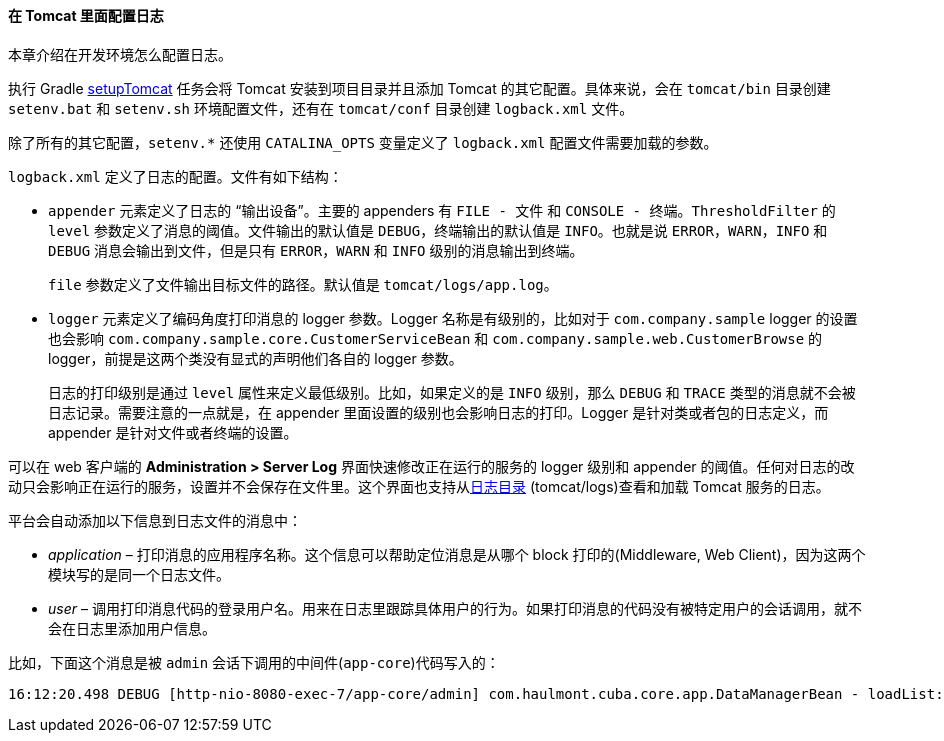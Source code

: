 :sourcesdir: ../../../../source

[[logging_setup_tomcat]]
==== 在 Tomcat 里面配置日志

本章介绍在开发环境怎么配置日志。

执行 Gradle <<build.gradle_setupTomcat,setupTomcat>> 任务会将 Tomcat 安装到项目目录并且添加 Tomcat 的其它配置。具体来说，会在 `tomcat/bin` 目录创建 `setenv.bat` 和 `setenv.sh` 环境配置文件，还有在 `tomcat/conf` 目录创建 `logback.xml` 文件。

除了所有的其它配置，`setenv.*` 还使用 `CATALINA_OPTS` 变量定义了 `logback.xml` 配置文件需要加载的参数。

`logback.xml` 定义了日志的配置。文件有如下结构：

* `appender` 元素定义了日志的 “输出设备”。主要的 appenders 有 `FILE - 文件` 和 `CONSOLE - 终端`。`ThresholdFilter` 的 `level` 参数定义了消息的阈值。文件输出的默认值是 `DEBUG`，终端输出的默认值是 `INFO`。也就是说 `ERROR`，`WARN`，`INFO` 和 `DEBUG` 消息会输出到文件，但是只有 `ERROR`，`WARN` 和 `INFO` 级别的消息输出到终端。
+
`file` 参数定义了文件输出目标文件的路径。默认值是 `tomcat/logs/app.log`。

* `logger` 元素定义了编码角度打印消息的 logger 参数。Logger 名称是有级别的，比如对于 `com.company.sample` logger 的设置也会影响 `com.company.sample.core.CustomerServiceBean` 和 `com.company.sample.web.CustomerBrowse` 的 logger，前提是这两个类没有显式的声明他们各自的 logger 参数。
+
日志的打印级别是通过 `level` 属性来定义最低级别。比如，如果定义的是 `INFO` 级别，那么 `DEBUG` 和 `TRACE` 类型的消息就不会被日志记录。需要注意的一点就是，在 appender 里面设置的级别也会影响日志的打印。Logger 是针对类或者包的日志定义，而 appender 是针对文件或者终端的设置。

可以在 web 客户端的 *Administration > Server Log* 界面快速修改正在运行的服务的 logger 级别和 appender 的阈值。任何对日志的改动只会影响正在运行的服务，设置并不会保存在文件里。这个界面也支持从<<log_dir,日志目录>> (tomcat/logs)查看和加载 Tomcat 服务的日志。

平台会自动添加以下信息到日志文件的消息中：

* _application_ – 打印消息的应用程序名称。这个信息可以帮助定位消息是从哪个 block 打印的(Middleware, Web Client)，因为这两个模块写的是同一个日志文件。

* _user_ – 调用打印消息代码的登录用户名。用来在日志里跟踪具体用户的行为。如果打印消息的代码没有被特定用户的会话调用，就不会在日志里添加用户信息。

比如，下面这个消息是被 `admin` 会话下调用的中间件(`app-core`)代码写入的：

[source, log]
----
16:12:20.498 DEBUG [http-nio-8080-exec-7/app-core/admin] com.haulmont.cuba.core.app.DataManagerBean - loadList: ...
----

